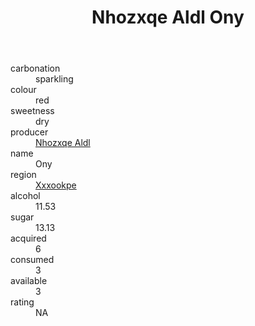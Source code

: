 :PROPERTIES:
:ID:                     a044fe0a-fc27-4652-823d-7b5babc607df
:END:
#+TITLE: Nhozxqe Aldl Ony 

- carbonation :: sparkling
- colour :: red
- sweetness :: dry
- producer :: [[id:539af513-9024-4da4-8bd6-4dac33ba9304][Nhozxqe Aldl]]
- name :: Ony
- region :: [[id:e42b3c90-280e-4b26-a86f-d89b6ecbe8c1][Xxxookpe]]
- alcohol :: 11.53
- sugar :: 13.13
- acquired :: 6
- consumed :: 3
- available :: 3
- rating :: NA


